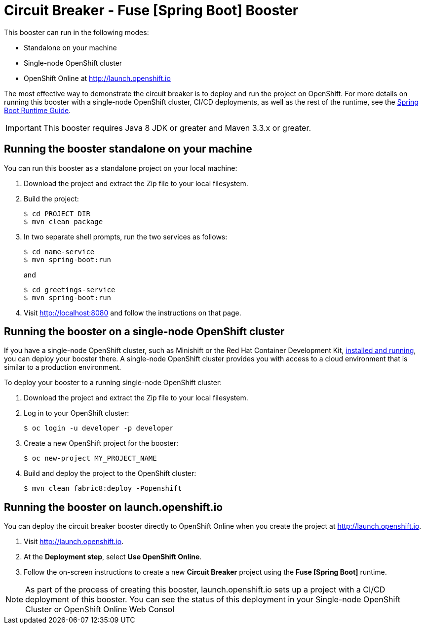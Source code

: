 = Circuit Breaker - Fuse [Spring Boot] Booster

This booster can run in the following modes:

* Standalone on your machine
* Single-node OpenShift cluster
* OpenShift Online at link:http://launch.openshift.io[]

The most effective way to demonstrate the circuit breaker is to deploy and run the project on OpenShift.
For more details on running this booster with a single-node OpenShift cluster, CI/CD deployments, as well as the rest of the runtime, see the link:http://appdev.openshift.io/docs/spring-boot-runtime.html[Spring Boot Runtime Guide].

IMPORTANT: This booster requires Java 8 JDK or greater and Maven 3.3.x or greater.


== Running the booster standalone on your machine
You can run this booster as a standalone project on your local machine:

. Download the project and extract the Zip file to your local filesystem.
. Build the project:
+
[source,bash,options="nowrap",subs="attributes+"]
----
$ cd PROJECT_DIR
$ mvn clean package
----
. In two separate shell prompts, run the two services as follows:
+
[source,bash,options="nowrap",subs="attributes+"]
----
$ cd name-service
$ mvn spring-boot:run
----
and
+
[source,bash,options="nowrap",subs="attributes+"]
----
$ cd greetings-service
$ mvn spring-boot:run
----
. Visit link:http://localhost:8080[] and follow the instructions on that page.

== Running the booster on a single-node OpenShift cluster
If you have a single-node OpenShift cluster, such as Minishift or the Red Hat Container Development Kit, link:http://appdev.openshift.io/docs/minishift-installation.html[installed and running], you can deploy your booster there.
A single-node OpenShift cluster provides you with access to a cloud environment that is similar to a production environment.

To deploy your booster to a running single-node OpenShift cluster:

. Download the project and extract the Zip file to your local filesystem.
. Log in to your OpenShift cluster:
+
[source,bash,options="nowrap",subs="attributes+"]
----
$ oc login -u developer -p developer
----
. Create a new OpenShift project for the booster:
+
[source,bash,options="nowrap",subs="attributes+"]
----
$ oc new-project MY_PROJECT_NAME
----
. Build and deploy the project to the OpenShift cluster:
+
[source,bash,options="nowrap",subs="attributes+"]
----
$ mvn clean fabric8:deploy -Popenshift
----

== Running the booster on launch.openshift.io
You can deploy the circuit breaker booster directly to OpenShift Online when you create the project at link:http://launch.openshift.io[].

. Visit link:http://launch.openshift.io[].
. At the *Deployment step*, select *Use OpenShift Online*.
. Follow the on-screen instructions to create a new *Circuit Breaker* project using the *Fuse [Spring Boot]* runtime.

NOTE: As part of the process of creating this booster, launch.openshift.io sets up a project with a CI/CD deployment of this booster. You can see the status of this deployment in your Single-node OpenShift Cluster or OpenShift Online Web Consol
